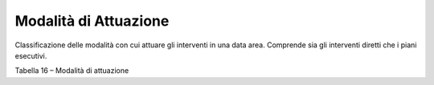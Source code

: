 Modalità di Attuazione
^^^^^^^^^^^^^^^^^^^^^^

Classificazione delle modalità con cui attuare gli interventi in una
data area. Comprende sia gli interventi diretti che i piani esecutivi.

Tabella 16 – Modalità di attuazione

+-------------+-------------+-------------+-------------+-------------+
| **MODALITA' |
| DI          |
| ATTUAZIONE* |
| *           |
+=============+=============+=============+=============+=============+
|    **Codice | Nome        |             | **Riferimen |             |
| **          |             |             | ti**        |             |
+-------------+-------------+-------------+-------------+-------------+
|    **ID**   | intervento  |             | D.P.R.      |             |
|             | diretto     |             | 380/2001    |             |
|             | libero      |             |             |             |
|             | (attuazione |             |             |             |
|             | diretta)    |             |             |             |
+-------------+-------------+-------------+-------------+-------------+
|    **IC**   | intervento  |             | D.P.R.      |             |
|             | diretto     |             | 380/2001e   |             |
|             | convenziona |             | art. 49     |             |
|             | to          |             | della l.r.  |             |
|             |             |             | 56/1977 e   |             |
|             |             |             | s.m.i.      |             |
+-------------+-------------+-------------+-------------+-------------+
|    **SUE**  | strumento   | **PEC**     |    piano    | art.43      |
|             | urbanistico |             |    esecutiv | della l.r.  |
|             | esecutivo   |             | o           | 56/1977 e   |
|             | (Art. 32    |             |    di       | s.m.i.      |
|             | della l.r.  |             |    iniziati |             |
|             | 56/1977 e   |             | va          |             |
|             | s.m.i)      |             |    privata  |             |
|             |             |             |    convenzi |             |
|             |             |             | onata       |             |
+-------------+-------------+-------------+-------------+-------------+
|             |             | **PECO**    |    piano    | art.44      |
|             |             |             |    esecutiv | della l.r.  |
|             |             |             | o           | 56/1977 e   |
|             |             |             |    convenzi | s.m.i.      |
|             |             |             | onato       |             |
|             |             |             |    obbligat |             |
|             |             |             | orio        |             |
+-------------+-------------+-------------+-------------+-------------+
|             |             | **PDR**     |    piano di | art.41bis   |
|             |             |             |    recupero | della l.r.  |
|             |             |             |             | 56/1977 e   |
|             |             |             |             | s.m.i.      |
+-------------+-------------+-------------+-------------+-------------+
|             |             | **PDRL**    |    piano di | art. 43     |
|             |             |             |    recupero | della l.r.  |
|             |             |             |    di       | 56/1977 e   |
|             |             |             |    libera   | s.m.i.      |
|             |             |             |    iniziati |             |
|             |             |             | va          |             |
+-------------+-------------+-------------+-------------+-------------+
|             |             | **PIRU**    |    programm | l.r. 18/96  |
|             |             |             | a           |             |
|             |             |             |    integrat |             |
|             |             |             | o           |             |
|             |             |             |    di       |             |
|             |             |             |    riqualif |             |
|             |             |             | icazione    |             |
|             |             |             |    urbanist |             |
|             |             |             | ica,        |             |
|             |             |             |    edilizia |             |
|             |             |             |    e        |             |
|             |             |             |    ambienta |             |
|             |             |             | le          |             |
+-------------+-------------+-------------+-------------+-------------+
|             |             | **PP**      |    piano    | artt.38-39- |
|             |             |             |    particol | 40          |
|             |             |             | areggiato   | della l.r.  |
|             |             |             |             | 56/1977 e   |
|             |             |             |             | s.m.i.      |
+-------------+-------------+-------------+-------------+-------------+
|             |             | **PEEP**    |    piano    | art.41      |
|             |             |             |    per      | della l.r.  |
|             |             |             |    l'ediliz | 56/1977 e   |
|             |             |             | ia          | s.m.i.      |
|             |             |             |    economic |             |
|             |             |             | a           |             |
|             |             |             |    e        |             |
|             |             |             |    popolare |             |
+-------------+-------------+-------------+-------------+-------------+
|             |             | **PIP**     |    piano    | art.42      |
|             |             |             |    delle    | della l.r.  |
|             |             |             |    aree per | 56/1977 e   |
|             |             |             |    insediam | s.m.i.      |
|             |             |             | enti        |             |
|             |             |             |    produtti |             |
|             |             |             | vi          |             |
+-------------+-------------+-------------+-------------+-------------+
|             |             | **PT**      |    piano    | art.47      |
|             |             |             |    tecnico  | della l.r.  |
|             |             |             |    di opere | 56/1977 e   |
|             |             |             |    e        | s.m.i.      |
|             |             |             |    attrezza |             |
|             |             |             | ture        |             |
|             |             |             |    di       |             |
|             |             |             |    iniziati |             |
|             |             |             | va          |             |
|             |             |             |    pubblica |             |
+-------------+-------------+-------------+-------------+-------------+


.. raw:: html
           :file: disqus.html
